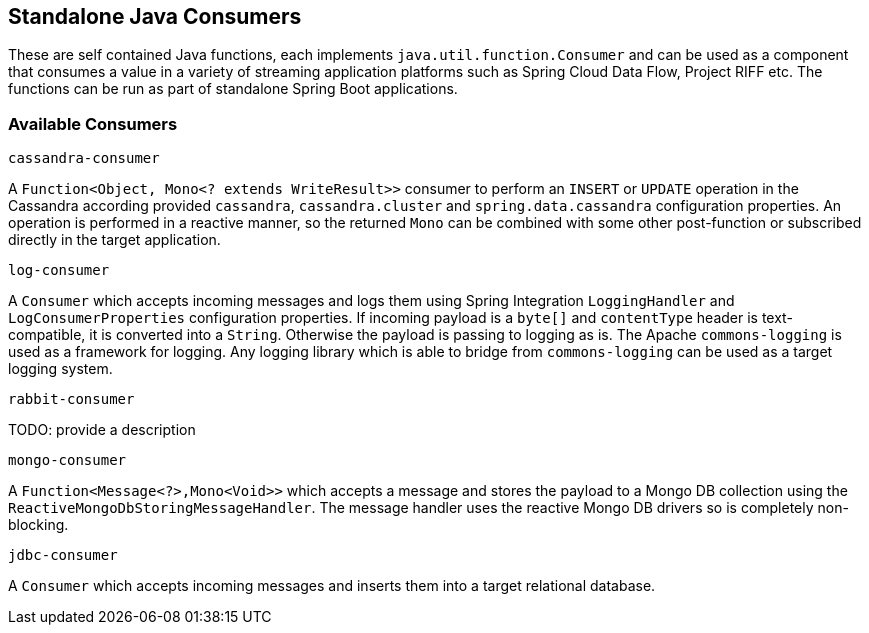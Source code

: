 == Standalone Java Consumers

These are self contained Java functions, each implements `java.util.function.Consumer` and can be used as a component that consumes a value in a variety of streaming application platforms such as Spring Cloud Data Flow, Project RIFF etc.
The functions can be run as part of standalone Spring Boot applications.

=== Available Consumers

`cassandra-consumer`

A `Function<Object, Mono<? extends WriteResult>>` consumer to perform an `INSERT` or `UPDATE` operation in the Cassandra according provided `cassandra`, `cassandra.cluster` and `spring.data.cassandra` configuration properties.
An operation is performed in a reactive manner, so the returned `Mono` can be combined with some other post-function or subscribed directly in the target application.

`log-consumer`

A `Consumer` which accepts incoming messages and logs them using Spring Integration `LoggingHandler` and `LogConsumerProperties` configuration properties.
If incoming payload is a `byte[]` and `contentType` header is text-compatible, it is converted into a `String`.
Otherwise the payload is passing to logging as is.
The Apache `commons-logging` is used as a framework for logging.
Any logging library which is able to bridge from `commons-logging` can be used as a target logging system.

`rabbit-consumer`

TODO: provide a description

`mongo-consumer`

A `Function<Message<?>,Mono<Void>>` which accepts a message and stores the payload to a Mongo DB collection using the `ReactiveMongoDbStoringMessageHandler`.
The message handler uses the reactive Mongo DB drivers so is completely non-blocking.

`jdbc-consumer`

A `Consumer` which accepts incoming messages and inserts them into a target relational database.